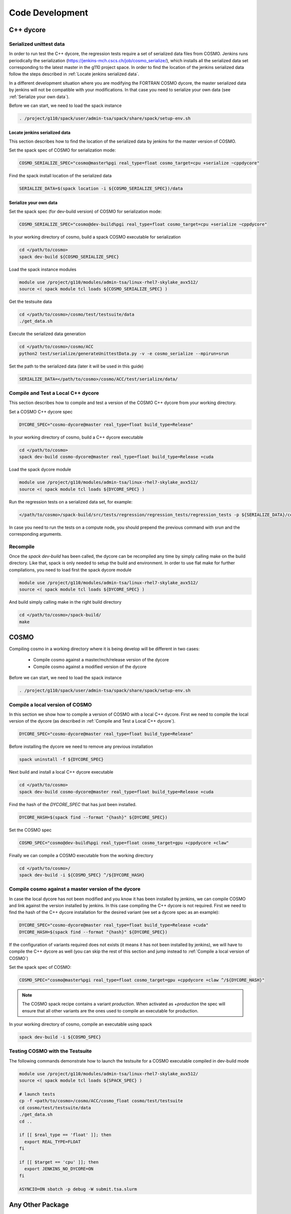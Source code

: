 Code Development
==================

C++ dycore
-------------

Serialized unittest data
^^^^^^^^^^^^^^^^^^^^^^^^^^

In order to run test the C++ dycore, the regression tests require a set of serialized data files from COSMO. 
Jenkins runs periodically the serialization (`<https://jenkins-mch.cscs.ch/job/cosmo_serialize/>`_), which installs all the serialized data set corresponding to the latest master in the g110 project space. In order to find the location of the jenkins serialized data follow the steps described in :ref:`Locate jenkins serialized data`.

In a different development situation where you are modifying the FORTRAN COSMO dycore, the master serialized data by jenkins will not be compatible with your modifications. 
In that case you need to serialize your own data (see :ref:`Serialize your own data`).

Before we can start, we need to load the spack instance

.. code-block:: bash

   . /project/g110/spack/user/admin-tsa/spack/share/spack/setup-env.sh


Locate jenkins serialized data
""""""""""""""""""""""""""""""""
This section describes how to find the location of the serialized data by jenkins for the master version of COSMO. 

Set the spack spec of COSMO for serialization mode: 

.. code-block:: bash

  COSMO_SERIALIZE_SPEC="cosmo@master%pgi real_type=float cosmo_target=cpu +serialize ~cppdycore"

Find the spack install location of the serialized data

.. code-block:: bash

  SERIALIZE_DATA=$(spack location -i ${COSMO_SERIALIZE_SPEC})/data


Serialize your own data
""""""""""""""""""""""""""

Set the spack spec (for dev-build version) of COSMO for serialization mode: 

.. code-block:: bash

  COSMO_SERIALIZE_SPEC="cosmo@dev-build%pgi real_type=float cosmo_target=cpu +serialize ~cppdycore"

In your working directory of cosmo, build a spack COSMO executable for serialization

.. code-block:: bash

  cd </path/to/cosmo>
  spack dev-build ${COSMO_SERIALIZE_SPEC}

Load the spack instance modules

.. code-block:: bash

  module use /project/g110/modules/admin-tsa/linux-rhel7-skylake_avx512/
  source <( spack module tcl loads ${COSMO_SERIALIZE_SPEC} )

Get the testsuite data

.. code-block:: bash

  cd </path/to/cosmo>/cosmo/test/testsuite/data
  ./get_data.sh

Execute the serialized data generation

.. code-block:: bash

  cd </path/to/cosmo>/cosmo/ACC
  python2 test/serialize/generateUnittestData.py -v -e cosmo_serialize --mpirun=srun


Set the path to the serialized data (later it will be used in this guide)

.. code-block:: bash

  SERIALIZE_DATA=</path/to/cosmo>/cosmo/ACC/test/serialize/data/

Compile and Test a Local C++ dycore
^^^^^^^^^^^^^^^^^^^^^^^^^^^^^^^^^^^^

This section describes how to compile and test a version of the COSMO C++ dycore from your working directory. 

Set a COSMO C++ dycore spec

.. code-block:: bash

  DYCORE_SPEC="cosmo-dycore@master real_type=float build_type=Release"

In your working directory of cosmo, build a C++ dycore executable 

.. code-block:: bash

  cd </path/to/cosmo>
  spack dev-build cosmo-dycore@master real_type=float build_type=Release +cuda

Load the spack dycore module

.. code-block:: bash

  module use /project/g110/modules/admin-tsa/linux-rhel7-skylake_avx512/
  source <( spack module tcl loads ${DYCORE_SPEC} )

Run the regression tests on a serialized data set, for example: 

.. code-block:: bash
  
  </path/to/cosmo>/spack-build/src/tests/regression/regression_tests/regression_tests -p ${SERIALIZE_DATA}/cosmo1_test3

In case you need to run the tests on a compute node, you should prepend the previous command with `srun` and the corresponding arguments. 


Recompile 
^^^^^^^^^^^

Once the `spack dev-build` has been called, the dycore can be recompiled any time by simply calling make on the build directory.
Like that, spack is only needed to setup the build and environment. 
In order to use flat make for further compilations, you need to load first the spack dycore module

.. code-block:: bash

  module use /project/g110/modules/admin-tsa/linux-rhel7-skylake_avx512/
  source <( spack module tcl loads ${DYCORE_SPEC} )

And build simply calling make in the right build directory 

.. code-block:: bash

  cd </path/to/cosmo>/spack-build/
  make


COSMO
-------------

Compiling cosmo in a working directory where it is being develop will be different in two cases: 
 
 * Compile cosmo against a master/mch/release version of the dycore
 * Compile cosmo against a modified version of the dycore

Before we can start, we need to load the spack instance

.. code-block:: bash

  . /project/g110/spack/user/admin-tsa/spack/share/spack/setup-env.sh

Compile a local version of COSMO
^^^^^^^^^^^^^^^^^^^^^^^^^^^^^^^^^^^^^^^^^^^^^^^^^^^^^^^^

In this section we show how to compile a version of COSMO with a local C++ dycore. 
First we need to compile the local version of the dycore (as described in :ref:`Compile and Test a Local C++ dycore`).

.. code-block:: bash

  DYCORE_SPEC="cosmo-dycore@master real_type=float build_type=Release"

Before installing the dycore we need to remove any previous installation

.. code-block:: bash
 
  spack uninstall -f ${DYCORE_SPEC}

Next build and install a local C++ dycore executable

.. code-block:: bash

  cd </path/to/cosmo>
  spack dev-build cosmo-dycore@master real_type=float build_type=Release +cuda


Find the hash of the `DYCORE_SPEC` that has just been installed.

.. code-block:: bash

  DYCORE_HASH=$(spack find --format "{hash}" ${DYCORE_SPEC})

Set the COSMO spec

.. code-block:: bash 
 
  COSMO_SPEC="cosmo@dev-build%pgi real_type=float cosmo_target=gpu +cppdycore +claw"


Finally we can compile a COSMO executable from the working directory

.. code-block:: bash

  cd </path/to/cosmo>/
  spack dev-build -i ${COSMO_SPEC} ^/${DYCORE_HASH}


Compile cosmo against a master version of the dycore
^^^^^^^^^^^^^^^^^^^^^^^^^^^^^^^^^^^^^^^^^^^^^^^^^^^^^^^^^^^^

In case the local dycore has not been modified and you know it has been installed by jenkins, we can compile COSMO and link against the version installed by jenkins.
In this case  compiling the C++ dycore is not required. 
First we need to find the hash of the C++ dycore installation for the desired variant (we set a dycore spec as an example): 

.. code-block:: bash

  DYCORE_SPEC="cosmo-dycore@master real_type=float build_type=Release +cuda"
  DYCORE_HASH=$(spack find --format "{hash}" ${DYCORE_SPEC})

If the configuration of variants required does not exists (it means it has not been installed by jenkins), we will have to compile
the C++ dycore as well (you can skip the rest of this section and jump instead to :ref:`Compile a local version of COSMO`)

Set the spack spec of COSMO:

.. code-block:: bash 
 
  COSMO_SPEC="cosmo@master%pgi real_type=float cosmo_target=gpu +cppdycore +claw ^/${DYCORE_HASH}"

.. note:: The COSMO spack recipe contains a variant `production`. When activated as `+production` the spec will ensure that all other variants are the ones used to compile an executable for production. 

In your working directory of cosmo, compile an executable using spack

.. code-block:: bash
  
  spack dev-build -i ${COSMO_SPEC}


Testing COSMO with the Testsuite
^^^^^^^^^^^^^^^^^^^^^^^^^^^^^^^^^^

The following commands demonstrate how to launch the testsuite for a COSMO executable compiled in dev-build mode

.. code-block:: bash 
 
  module use /project/g110/modules/admin-tsa/linux-rhel7-skylake_avx512/
  source <( spack module tcl loads ${SPACK_SPEC} )

  # launch tests
  cp -f <path/to/cosmo>/cosmo/ACC/cosmo_float cosmo/test/testsuite
  cd cosmo/test/testsuite/data
  ./get_data.sh
  cd ..

  if [[ $real_type == 'float' ]]; then
    export REAL_TYPE=FLOAT
  fi

  if [[ $target == 'cpu' ]]; then
    export JENKINS_NO_DYCORE=ON
  fi

  ASYNCIO=ON sbatch -p debug -W submit.tsa.slurm


Any Other Package
------------------------


The command `spack dev-build` can be used to compile any modified version of a MeteoSwiss software from your working directory. 
However being able to compile any other package might require installing your spack instance, if that package is installed by a jenkins plan.
An attempt to build your working copy with the command

.. code-block:: bash

  spack install <package>@master ... 

will not perform any compilation if spack identifies that the requested version of the software was already installed by a jenkiny plan. 

That problem is circumvented for COSMO and the C++ dycore by reserving an specific version (`dev-build`) of the spack recipe of the package 
(see `link <https://github.com/MeteoSwiss-APN/spack-mch/blob/0092230d325525197f8991b172b321ffdb4a118a/packages/cosmo/package.py#L54>`_), 
which will not be used by jenkins. Therefore, `spack dev-build cosmo@dev-build` will find that version among the installed in the default spack instance.
For any other package that does not contain this `dev-build` version, we will install our own spack instance. 

.. code-block:: bash

  
  git clone git@github.com:MeteoSwiss-APN/spack-mch.git
  cd spack-mch
  ./config.py -m tsa -i . -r ./spack/etc/spack -p $PWD/spack -u ON

  . spack/share/spack/setup-env.sh

And then compile our package with spack in dev-build mode

.. code-block:: bash

  cd </path/to/package> 
  spack dev-build <package>@<version>

